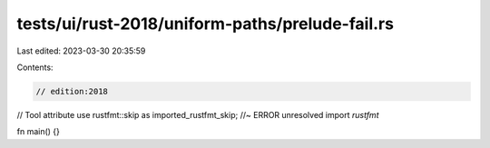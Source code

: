 tests/ui/rust-2018/uniform-paths/prelude-fail.rs
================================================

Last edited: 2023-03-30 20:35:59

Contents:

.. code-block:: rs

    // edition:2018

// Tool attribute
use rustfmt::skip as imported_rustfmt_skip; //~ ERROR unresolved import `rustfmt`

fn main() {}


